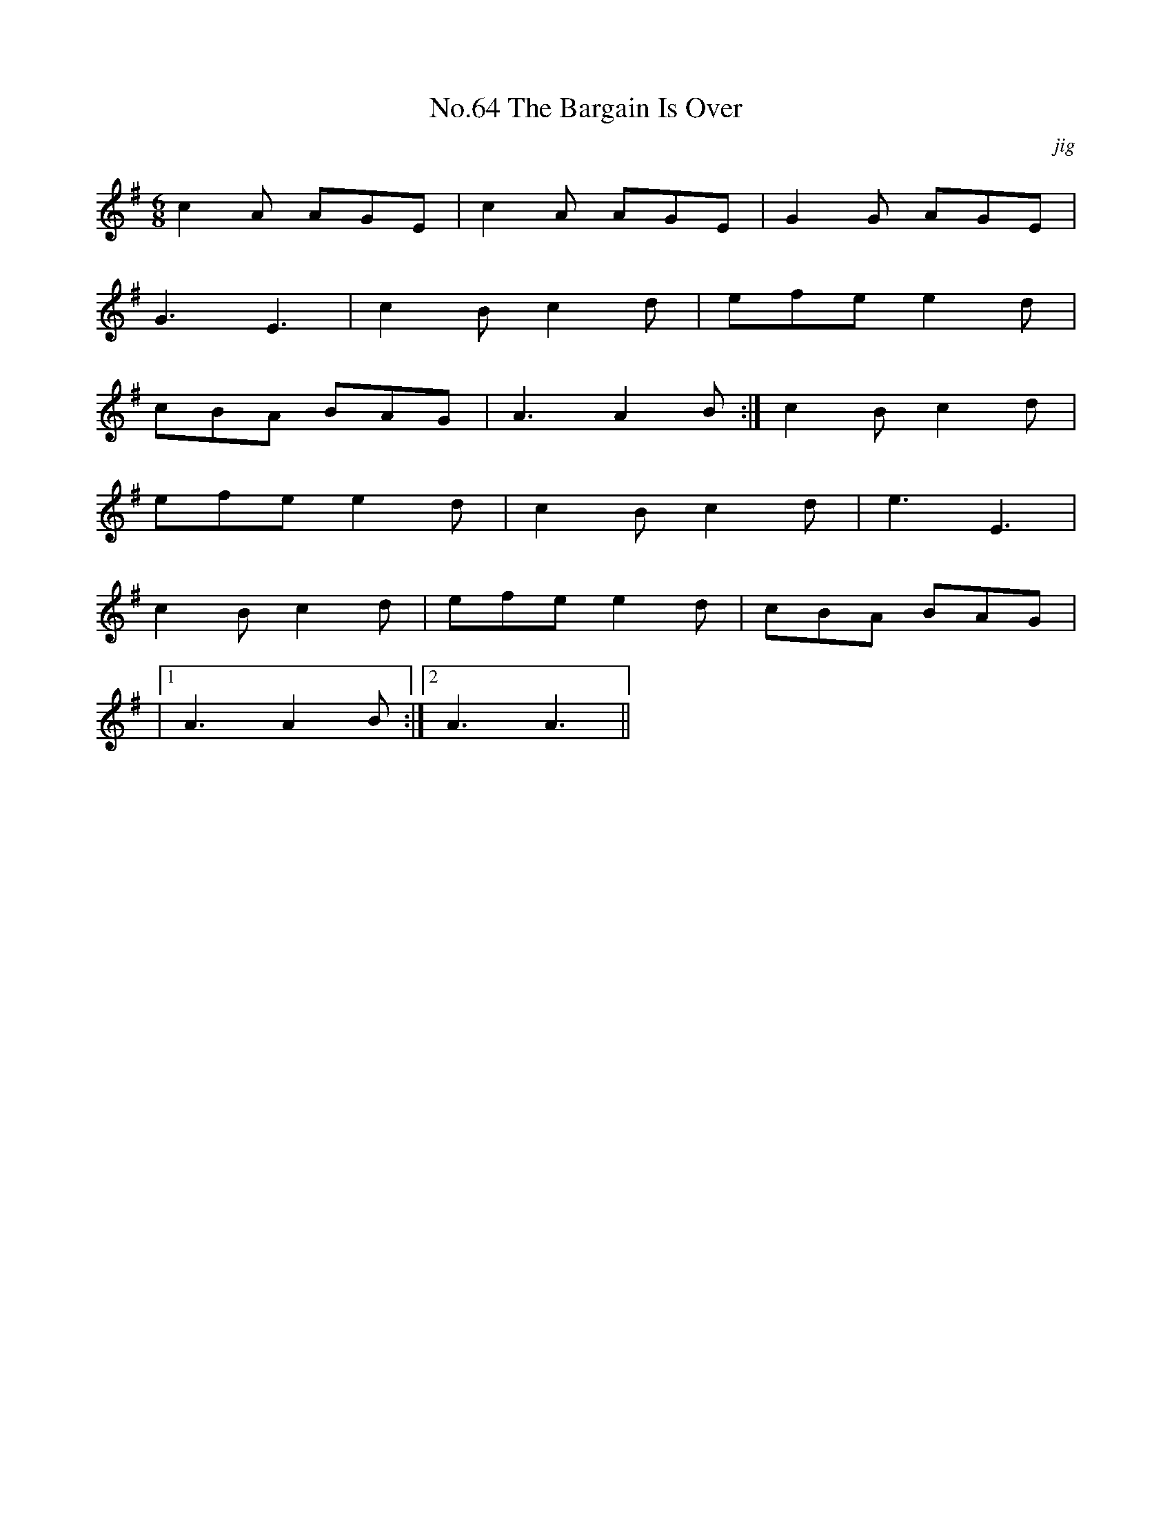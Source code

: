 X:2
T:No.64 The Bargain Is Over
C:jig
M:6/8
L:1/8
K:G
c2A AGE|c2A AGE|G2G AGE|
G3E3|c2Bc2d|efe e2d|
cBA BAG|A3A2B:|c2Bc2d|
efee2d|c2Bc2d|e3E3|
c2Bc2d|efee2d|cBA BAG|
|[1A3A2B:|[2A3A3||
